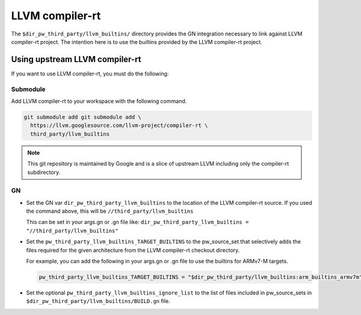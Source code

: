 .. _module-pw_toolchain:

================
LLVM compiler-rt
================
The ``$dir_pw_third_party/llvm_builtins/`` directory provides the GN integration
necessary to link against LLVM compiler-rt project. The intention here is to use
the builtins provided by the LLVM compiler-rt project.

-------------------------------
Using upstream LLVM compiler-rt
-------------------------------
If you want to use LLVM compiler-rt, you must do the following:

Submodule
=========
Add LLVM compiler-rt to your workspace with the following command.

.. code-block:: sh

   git submodule add git submodule add \
     https://llvm.googlesource.com/llvm-project/compiler-rt \
     third_party/llvm_builtins

.. admonition:: Note

   This git repository is maintained by Google and is a slice of upstream
   LLVM including only the compiler-rt subdirectory.

GN
==
* Set the GN var ``dir_pw_third_party_llvm_builtins`` to the location of the
  LLVM compiler-rt source. If you used the command above, this will be
  ``//third_party/llvm_builtins``

  This can be set in your args.gn or .gn file like:
  ``dir_pw_third_party_llvm_builtins = "//third_party/llvm_builtins"``

* Set the ``pw_third_party_llvm_builtins_TARGET_BUILTINS`` to the pw_source_set
  that selectively adds the files required for the given architecture from the
  LLVM compiler-rt checkout directory.

  For example, you can add the following in your args.gn or .gn file to use the
  builtins for ARMv7-M targets.

  .. code-block::

     pw_third_party_llvm_builtins_TARGET_BUILTINS = "$dir_pw_third_party/llvm_builtins:arm_builtins_armv7m"

* Set the optional ``pw_third_party_llvm_builtins_ignore_list`` to the list of
  files included in pw_source_sets in ``$dir_pw_third_party/llvm_builtins/BUILD.gn`` file.
